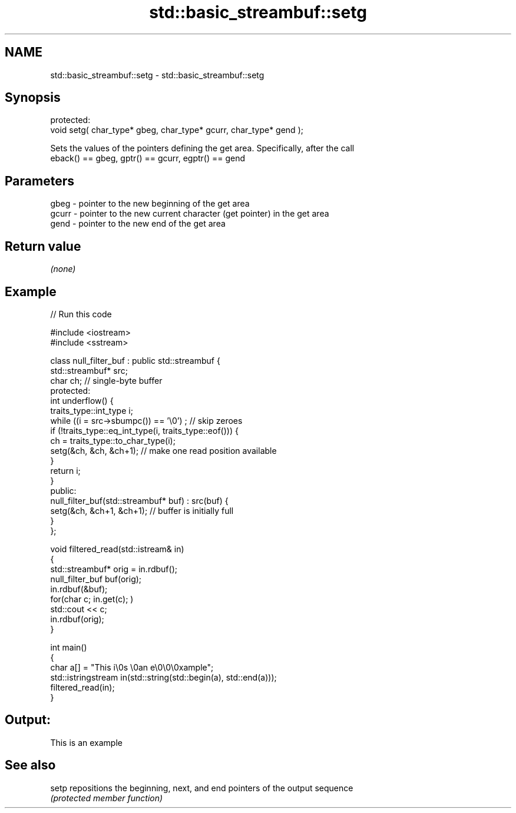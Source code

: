 .TH std::basic_streambuf::setg 3 "2022.07.31" "http://cppreference.com" "C++ Standard Libary"
.SH NAME
std::basic_streambuf::setg \- std::basic_streambuf::setg

.SH Synopsis
   protected:
   void setg( char_type* gbeg, char_type* gcurr, char_type* gend );

   Sets the values of the pointers defining the get area. Specifically, after the call
   eback() == gbeg, gptr() == gcurr, egptr() == gend

.SH Parameters

   gbeg  - pointer to the new beginning of the get area
   gcurr - pointer to the new current character (get pointer) in the get area
   gend  - pointer to the new end of the get area

.SH Return value

   \fI(none)\fP

.SH Example


// Run this code

 #include <iostream>
 #include <sstream>

 class null_filter_buf : public std::streambuf {
     std::streambuf* src;
     char ch; // single-byte buffer
 protected:
     int underflow() {
         traits_type::int_type i;
         while ((i = src->sbumpc()) == '\\0') ; // skip zeroes
         if (!traits_type::eq_int_type(i, traits_type::eof())) {
             ch = traits_type::to_char_type(i);
             setg(&ch, &ch, &ch+1); // make one read position available
         }
         return i;
     }
 public:
     null_filter_buf(std::streambuf* buf) : src(buf) {
         setg(&ch, &ch+1, &ch+1); // buffer is initially full
     }
 };

 void filtered_read(std::istream& in)
 {
     std::streambuf* orig = in.rdbuf();
     null_filter_buf buf(orig);
     in.rdbuf(&buf);
     for(char c; in.get(c); )
             std::cout << c;
     in.rdbuf(orig);
 }

 int main()
 {
     char a[] = "This i\\0s \\0an e\\0\\0\\0xample";
     std::istringstream in(std::string(std::begin(a), std::end(a)));
     filtered_read(in);
 }

.SH Output:

 This is an example

.SH See also

   setp repositions the beginning, next, and end pointers of the output sequence
        \fI(protected member function)\fP
